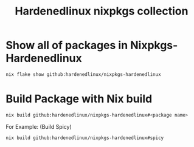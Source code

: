 #+TITLE: Hardenedlinux nixpkgs collection

* Show all of packages in Nixpkgs-Hardenedlinux

#+begin_src sh :exports both :results output
nix flake show github:hardenedlinux/nixpkgs-hardenedlinux
#+end_src
* Build Package with Nix build

#+begin_src sh :async t :exports both :results output
nix build github:hardenedlinux/nixpkgs-hardenedlinux#<package name>
#+end_src

For Example: (Build Spicy)

#+begin_src sh :async t :exports both :results output
nix build github:hardenedlinux/nixpkgs-hardenedlinux#spicy
#+end_src

